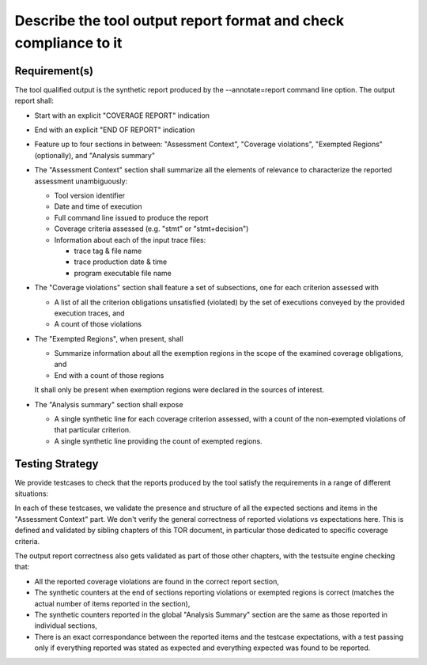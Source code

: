 Describe the tool output report format and check compliance to it
=================================================================


Requirement(s)
--------------



The tool qualified output is the synthetic report produced by the
--annotate=report command line option. The output report shall:

* Start with an explicit "COVERAGE REPORT" indication

* End with an explicit "END OF REPORT" indication

* Feature up to four sections in between: "Assessment Context", "Coverage
  violations", "Exempted Regions" (optionally), and "Analysis summary"
 
* The "Assessment Context" section shall summarize all the elements
  of relevance to characterize the reported assessment unambiguously:

  * Tool version identifier

  * Date and time of execution

  * Full command line issued to produce the report

  * Coverage criteria assessed (e.g. "stmt" or "stmt+decision")

  * Information about each of the input trace files:

    * trace tag & file name
    * trace production date & time
    * program executable file name

* The "Coverage violations" section shall feature a set of subsections,
  one for each criterion assessed with

  * A list of all the criterion obligations unsatisfied (violated) by
    the set of executions conveyed by the provided execution traces, and

  * A count of those violations

* The "Exempted Regions", when present, shall

  * Summarize information about all the exemption regions in the scope of the
    examined coverage obligations, and

  * End with a count of those regions

  It shall only be present when exemption regions were declared in the sources
  of interest.

* The "Analysis summary" section shall expose

  * A single synthetic line for each coverage criterion assessed, with a count
    of the non-exempted violations of that particular criterion.
  
  * A single synthetic line providing the count of exempted regions.


Testing Strategy
----------------



We provide testcases to check that the reports produced by the tool satisfy
the requirements in a range of different situations:


.. qmlink:: TCIndexImporter

   *



In each of these testcases, we validate the presence and structure of all the
expected sections and items in the "Assessment Context" part. We don't verify
the general correctness of reported violations vs expectations here. This is
defined and validated by sibling chapters of this TOR document, in particular
those dedicated to specific coverage criteria.

The output report correctness also gets validated as part of those other
chapters, with the testsuite engine checking that:

* All the reported coverage violations are found in the correct report
  section,

* The synthetic counters at the end of sections reporting violations or
  exempted regions is correct (matches the actual number of items reported in
  the section),

* The synthetic counters reported in the global "Analysis Summary" section are
  the same as those reported in individual sections,

* There is an exact correspondance between the reported items and the testcase
  expectations, with a test passing only if everything reported was stated as
  expected and everything expected was found to be reported.

